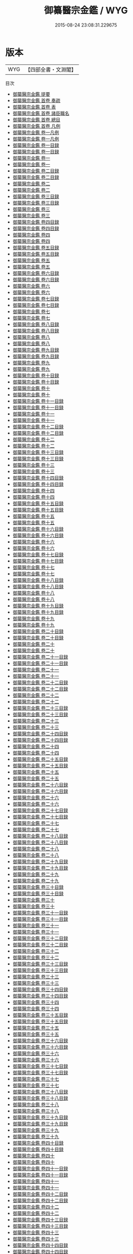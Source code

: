 #+TITLE: 御纂醫宗金鑑 / WYG
#+DATE: 2015-08-24 23:08:31.229675
* 版本
 |       WYG|【四部全書・文淵閣】|
目次
 - [[file:KR3e0090_000.txt::000-1a][御纂醫宗金鑑 提要]]
 - [[file:KR3e0090_000.txt::000-4a][御纂醫宗金鑑 首卷  奏疏]]
 - [[file:KR3e0090_000.txt::000-14a][御纂醫宗金鑑 首卷  表]]
 - [[file:KR3e0090_000.txt::000-18a][御纂醫宗金鑑 首卷  諸臣職名]]
 - [[file:KR3e0090_000.txt::000-24a][御纂醫宗金鑑 首卷  總目]]
 - [[file:KR3e0090_000.txt::000-49a][御纂醫宗金鑑 首卷  凡例]]
 - [[file:KR3e0090_001.txt::001-1a][御纂醫宗金鑑 卷一凡例]]
 - [[file:KR3e0090_001.txt::001-5a][御纂醫宗金鑑 卷一凡例]]
 - [[file:KR3e0090_001.txt::001-9a][御纂醫宗金鑑 卷一目録]]
 - [[file:KR3e0090_001.txt::001-11a][御纂醫宗金鑑 卷一目録]]
 - [[file:KR3e0090_001.txt::001-13a][御纂醫宗金鑑 卷一]]
 - [[file:KR3e0090_001.txt::001-93a][御纂醫宗金鑑 卷一]]
 - [[file:KR3e0090_002.txt::002-1a][御纂醫宗金鑑 卷二目録]]
 - [[file:KR3e0090_002.txt::002-3a][御纂醫宗金鑑 卷二目録]]
 - [[file:KR3e0090_002.txt::002-5a][御纂醫宗金鑑 卷二]]
 - [[file:KR3e0090_002.txt::002-89a][御纂醫宗金鑑 卷二]]
 - [[file:KR3e0090_003.txt::003-1a][御纂醫宗金鑑 卷三目録]]
 - [[file:KR3e0090_003.txt::003-2a][御纂醫宗金鑑 卷三目録]]
 - [[file:KR3e0090_003.txt::003-3a][御纂醫宗金鑑 卷三]]
 - [[file:KR3e0090_003.txt::003-39a][御纂醫宗金鑑 卷三]]
 - [[file:KR3e0090_004.txt::004-1a][御纂醫宗金鑑 卷四目録]]
 - [[file:KR3e0090_004.txt::004-3a][御纂醫宗金鑑 卷四目録]]
 - [[file:KR3e0090_004.txt::004-5a][御纂醫宗金鑑 卷四]]
 - [[file:KR3e0090_004.txt::004-108a][御纂醫宗金鑑 卷四]]
 - [[file:KR3e0090_005.txt::005-1a][御纂醫宗金鑑 卷五目録]]
 - [[file:KR3e0090_005.txt::005-2a][御纂醫宗金鑑 卷五目録]]
 - [[file:KR3e0090_005.txt::005-3a][御纂醫宗金鑑 卷五]]
 - [[file:KR3e0090_005.txt::005-50a][御纂醫宗金鑑 卷五]]
 - [[file:KR3e0090_006.txt::006-1a][御纂醫宗金鑑 卷六目録]]
 - [[file:KR3e0090_006.txt::006-2a][御纂醫宗金鑑 卷六目録]]
 - [[file:KR3e0090_006.txt::006-3a][御纂醫宗金鑑 卷六]]
 - [[file:KR3e0090_006.txt::006-24a][御纂醫宗金鑑 卷六]]
 - [[file:KR3e0090_007.txt::007-1a][御纂醫宗金鑑 卷七目録]]
 - [[file:KR3e0090_007.txt::007-3a][御纂醫宗金鑑 卷七目録]]
 - [[file:KR3e0090_007.txt::007-5a][御纂醫宗金鑑 卷七]]
 - [[file:KR3e0090_007.txt::007-69a][御纂醫宗金鑑 卷七]]
 - [[file:KR3e0090_008.txt::008-1a][御纂醫宗金鑑 卷八目録]]
 - [[file:KR3e0090_008.txt::008-2a][御纂醫宗金鑑 卷八目録]]
 - [[file:KR3e0090_008.txt::008-3a][御纂醫宗金鑑 卷八]]
 - [[file:KR3e0090_008.txt::008-51a][御纂醫宗金鑑 卷八]]
 - [[file:KR3e0090_009.txt::009-1a][御纂醫宗金鑑 卷九目録]]
 - [[file:KR3e0090_009.txt::009-2a][御纂醫宗金鑑 卷九目録]]
 - [[file:KR3e0090_009.txt::009-3a][御纂醫宗金鑑 卷九]]
 - [[file:KR3e0090_009.txt::009-22a][御纂醫宗金鑑 卷九]]
 - [[file:KR3e0090_010.txt::010-1a][御纂醫宗金鑑 卷十目録]]
 - [[file:KR3e0090_010.txt::010-2a][御纂醫宗金鑑 卷十目録]]
 - [[file:KR3e0090_010.txt::010-3a][御纂醫宗金鑑 卷十]]
 - [[file:KR3e0090_010.txt::010-14a][御纂醫宗金鑑 卷十]]
 - [[file:KR3e0090_011.txt::011-1a][御纂醫宗金鑑 卷十一目録]]
 - [[file:KR3e0090_011.txt::011-2a][御纂醫宗金鑑 卷十一目録]]
 - [[file:KR3e0090_011.txt::011-3a][御纂醫宗金鑑 卷十一]]
 - [[file:KR3e0090_011.txt::011-35a][御纂醫宗金鑑 卷十一]]
 - [[file:KR3e0090_012.txt::012-1a][御纂醫宗金鑑 卷十二目録]]
 - [[file:KR3e0090_012.txt::012-2a][御纂醫宗金鑑 卷十二目録]]
 - [[file:KR3e0090_012.txt::012-3a][御纂醫宗金鑑 卷十二]]
 - [[file:KR3e0090_012.txt::012-10a][御纂醫宗金鑑 卷十二]]
 - [[file:KR3e0090_013.txt::013-1a][御纂醫宗金鑑 卷十三目録]]
 - [[file:KR3e0090_013.txt::013-2a][御纂醫宗金鑑 卷十三目録]]
 - [[file:KR3e0090_013.txt::013-3a][御纂醫宗金鑑 卷十三]]
 - [[file:KR3e0090_013.txt::013-26a][御纂醫宗金鑑 卷十三]]
 - [[file:KR3e0090_014.txt::014-1a][御纂醫宗金鑑 卷十四目録]]
 - [[file:KR3e0090_014.txt::014-2a][御纂醫宗金鑑 卷十四目録]]
 - [[file:KR3e0090_014.txt::014-3a][御纂醫宗金鑑 卷十四]]
 - [[file:KR3e0090_014.txt::014-14a][御纂醫宗金鑑 卷十四]]
 - [[file:KR3e0090_015.txt::015-1a][御纂醫宗金鑑 卷十五目録]]
 - [[file:KR3e0090_015.txt::015-2a][御纂醫宗金鑑 卷十五目録]]
 - [[file:KR3e0090_015.txt::015-3a][御纂醫宗金鑑 卷十五]]
 - [[file:KR3e0090_015.txt::015-40a][御纂醫宗金鑑 卷十五]]
 - [[file:KR3e0090_016.txt::016-1a][御纂醫宗金鑑 卷十六目録]]
 - [[file:KR3e0090_016.txt::016-2a][御纂醫宗金鑑 卷十六目録]]
 - [[file:KR3e0090_016.txt::016-3a][御纂醫宗金鑑 卷十六]]
 - [[file:KR3e0090_016.txt::016-73a][御纂醫宗金鑑 卷十六]]
 - [[file:KR3e0090_017.txt::017-1a][御纂醫宗金鑑 卷十七目録]]
 - [[file:KR3e0090_017.txt::017-2a][御纂醫宗金鑑 卷十七目録]]
 - [[file:KR3e0090_017.txt::017-3a][御纂醫宗金鑑 卷十七]]
 - [[file:KR3e0090_017.txt::017-63a][御纂醫宗金鑑 卷十七]]
 - [[file:KR3e0090_018.txt::018-1a][御纂醫宗金鑑 卷十八目録]]
 - [[file:KR3e0090_018.txt::018-3a][御纂醫宗金鑑 卷十八目録]]
 - [[file:KR3e0090_018.txt::018-5a][御纂醫宗金鑑 卷十八]]
 - [[file:KR3e0090_018.txt::018-50a][御纂醫宗金鑑 卷十八]]
 - [[file:KR3e0090_019.txt::019-1a][御纂醫宗金鑑 卷十九目録]]
 - [[file:KR3e0090_019.txt::019-4a][御纂醫宗金鑑 卷十九目録]]
 - [[file:KR3e0090_019.txt::019-7a][御纂醫宗金鑑 卷十九]]
 - [[file:KR3e0090_019.txt::019-80a][御纂醫宗金鑑 卷十九]]
 - [[file:KR3e0090_020.txt::020-1a][御纂醫宗金鑑 卷二十目録]]
 - [[file:KR3e0090_020.txt::020-4a][御纂醫宗金鑑 卷二十目録]]
 - [[file:KR3e0090_020.txt::020-7a][御纂醫宗金鑑 卷二十]]
 - [[file:KR3e0090_020.txt::020-67a][御纂醫宗金鑑 卷二十]]
 - [[file:KR3e0090_021.txt::021-1a][御纂醫宗金鑑 卷二十一目録]]
 - [[file:KR3e0090_021.txt::021-4a][御纂醫宗金鑑 卷二十一目録]]
 - [[file:KR3e0090_021.txt::021-7a][御纂醫宗金鑑 卷二十一]]
 - [[file:KR3e0090_021.txt::021-82a][御纂醫宗金鑑 卷二十一]]
 - [[file:KR3e0090_022.txt::022-1a][御纂醫宗金鑑 卷二十二目録]]
 - [[file:KR3e0090_022.txt::022-4a][御纂醫宗金鑑 卷二十二目録]]
 - [[file:KR3e0090_022.txt::022-7a][御纂醫宗金鑑 卷二十二]]
 - [[file:KR3e0090_022.txt::022-70a][御纂醫宗金鑑 卷二十二]]
 - [[file:KR3e0090_023.txt::023-1a][御纂醫宗金鑑 卷二十三目録]]
 - [[file:KR3e0090_023.txt::023-5a][御纂醫宗金鑑 卷二十三目録]]
 - [[file:KR3e0090_023.txt::023-9a][御纂醫宗金鑑 卷二十三]]
 - [[file:KR3e0090_023.txt::023-61a][御纂醫宗金鑑 卷二十三]]
 - [[file:KR3e0090_024.txt::024-1a][御纂醫宗金鑑 卷二十四目録]]
 - [[file:KR3e0090_024.txt::024-4a][御纂醫宗金鑑 卷二十四目録]]
 - [[file:KR3e0090_024.txt::024-7a][御纂醫宗金鑑 卷二十四]]
 - [[file:KR3e0090_024.txt::024-44a][御纂醫宗金鑑 卷二十四]]
 - [[file:KR3e0090_025.txt::025-1a][御纂醫宗金鑑 卷二十五目録]]
 - [[file:KR3e0090_025.txt::025-2a][御纂醫宗金鑑 卷二十五目録]]
 - [[file:KR3e0090_025.txt::025-3a][御纂醫宗金鑑 卷二十五]]
 - [[file:KR3e0090_025.txt::025-38a][御纂醫宗金鑑 卷二十五]]
 - [[file:KR3e0090_026.txt::026-1a][御纂醫宗金鑑 卷二十六目録]]
 - [[file:KR3e0090_026.txt::026-3a][御纂醫宗金鑑 卷二十六目録]]
 - [[file:KR3e0090_026.txt::026-5a][御纂醫宗金鑑 卷二十六]]
 - [[file:KR3e0090_026.txt::026-48a][御纂醫宗金鑑 卷二十六]]
 - [[file:KR3e0090_027.txt::027-1a][御纂醫宗金鑑 卷二十七目録]]
 - [[file:KR3e0090_027.txt::027-3a][御纂醫宗金鑑 卷二十七目録]]
 - [[file:KR3e0090_027.txt::027-5a][御纂醫宗金鑑 卷二十七]]
 - [[file:KR3e0090_027.txt::027-51a][御纂醫宗金鑑 卷二十七]]
 - [[file:KR3e0090_028.txt::028-1a][御纂醫宗金鑑 卷二十八目録]]
 - [[file:KR3e0090_028.txt::028-3a][御纂醫宗金鑑 卷二十八目録]]
 - [[file:KR3e0090_028.txt::028-5a][御纂醫宗金鑑 卷二十八]]
 - [[file:KR3e0090_028.txt::028-46a][御纂醫宗金鑑 卷二十八]]
 - [[file:KR3e0090_029.txt::029-1a][御纂醫宗金鑑 卷二十九目録]]
 - [[file:KR3e0090_029.txt::029-4a][御纂醫宗金鑑 卷二十九目録]]
 - [[file:KR3e0090_029.txt::029-7a][御纂醫宗金鑑 卷二十九]]
 - [[file:KR3e0090_029.txt::029-48a][御纂醫宗金鑑 卷二十九]]
 - [[file:KR3e0090_030.txt::030-1a][御纂醫宗金鑑 卷三十目録]]
 - [[file:KR3e0090_030.txt::030-3a][御纂醫宗金鑑 卷三十目録]]
 - [[file:KR3e0090_030.txt::030-5a][御纂醫宗金鑑 卷三十]]
 - [[file:KR3e0090_030.txt::030-48a][御纂醫宗金鑑 卷三十]]
 - [[file:KR3e0090_031.txt::031-1a][御纂醫宗金鑑 卷三十一目録]]
 - [[file:KR3e0090_031.txt::031-4a][御纂醫宗金鑑 卷三十一目録]]
 - [[file:KR3e0090_031.txt::031-7a][御纂醫宗金鑑 卷三十一]]
 - [[file:KR3e0090_031.txt::031-59a][御纂醫宗金鑑 卷三十一]]
 - [[file:KR3e0090_032.txt::032-1a][御纂醫宗金鑑 卷三十二目録]]
 - [[file:KR3e0090_032.txt::032-3a][御纂醫宗金鑑 卷三十二目録]]
 - [[file:KR3e0090_032.txt::032-5a][御纂醫宗金鑑 卷三十二]]
 - [[file:KR3e0090_032.txt::032-39a][御纂醫宗金鑑 卷三十二]]
 - [[file:KR3e0090_033.txt::033-1a][御纂醫宗金鑑 卷三十三目録]]
 - [[file:KR3e0090_033.txt::033-3a][御纂醫宗金鑑 卷三十三目録]]
 - [[file:KR3e0090_033.txt::033-5a][御纂醫宗金鑑 卷三十三]]
 - [[file:KR3e0090_033.txt::033-44a][御纂醫宗金鑑 卷三十三]]
 - [[file:KR3e0090_034.txt::034-1a][御纂醫宗金鑑 卷三十四目録]]
 - [[file:KR3e0090_034.txt::034-2a][御纂醫宗金鑑 卷三十四目録]]
 - [[file:KR3e0090_034.txt::034-3a][御纂醫宗金鑑 卷三十四]]
 - [[file:KR3e0090_034.txt::034-76a][御纂醫宗金鑑 卷三十四]]
 - [[file:KR3e0090_035.txt::035-1a][御纂醫宗金鑑 卷三十五目録]]
 - [[file:KR3e0090_035.txt::035-5a][御纂醫宗金鑑 卷三十五目録]]
 - [[file:KR3e0090_035.txt::035-9a][御纂醫宗金鑑 卷三十五]]
 - [[file:KR3e0090_035.txt::035-77a][御纂醫宗金鑑 卷三十五]]
 - [[file:KR3e0090_036.txt::036-1a][御纂醫宗金鑑 卷三十六目録]]
 - [[file:KR3e0090_036.txt::036-4a][御纂醫宗金鑑 卷三十六目録]]
 - [[file:KR3e0090_036.txt::036-7a][御纂醫宗金鑑 卷三十六]]
 - [[file:KR3e0090_036.txt::036-37a][御纂醫宗金鑑 卷三十六]]
 - [[file:KR3e0090_037.txt::037-1a][御纂醫宗金鑑 卷三十七目録]]
 - [[file:KR3e0090_037.txt::037-5a][御纂醫宗金鑑 卷三十七目録]]
 - [[file:KR3e0090_037.txt::037-9a][御纂醫宗金鑑 卷三十七]]
 - [[file:KR3e0090_037.txt::037-48a][御纂醫宗金鑑 卷三十七]]
 - [[file:KR3e0090_038.txt::038-1a][御纂醫宗金鑑 卷三十八目録]]
 - [[file:KR3e0090_038.txt::038-2a][御纂醫宗金鑑 卷三十八目録]]
 - [[file:KR3e0090_038.txt::038-3a][御纂醫宗金鑑 卷三十八]]
 - [[file:KR3e0090_038.txt::038-40a][御纂醫宗金鑑 卷三十八]]
 - [[file:KR3e0090_039.txt::039-1a][御纂醫宗金鑑 卷三十九目録]]
 - [[file:KR3e0090_039.txt::039-2a][御纂醫宗金鑑 卷三十九目録]]
 - [[file:KR3e0090_039.txt::039-3a][御纂醫宗金鑑 卷三十九]]
 - [[file:KR3e0090_039.txt::039-45a][御纂醫宗金鑑 卷三十九]]
 - [[file:KR3e0090_040.txt::040-1a][御纂醫宗金鑑 卷四十目録]]
 - [[file:KR3e0090_040.txt::040-2a][御纂醫宗金鑑 卷四十目録]]
 - [[file:KR3e0090_040.txt::040-3a][御纂醫宗金鑑 卷四十]]
 - [[file:KR3e0090_040.txt::040-46a][御纂醫宗金鑑 卷四十]]
 - [[file:KR3e0090_041.txt::041-1a][御纂醫宗金鑑 卷四十一目録]]
 - [[file:KR3e0090_041.txt::041-2a][御纂醫宗金鑑 卷四十一目録]]
 - [[file:KR3e0090_041.txt::041-3a][御纂醫宗金鑑 卷四十一]]
 - [[file:KR3e0090_041.txt::041-39a][御纂醫宗金鑑 卷四十一]]
 - [[file:KR3e0090_042.txt::042-1a][御纂醫宗金鑑 卷四十二目録]]
 - [[file:KR3e0090_042.txt::042-2a][御纂醫宗金鑑 卷四十二目録]]
 - [[file:KR3e0090_042.txt::042-3a][御纂醫宗金鑑 卷四十二]]
 - [[file:KR3e0090_042.txt::042-41a][御纂醫宗金鑑 卷四十二]]
 - [[file:KR3e0090_043.txt::043-1a][御纂醫宗金鑑 卷四十三目録]]
 - [[file:KR3e0090_043.txt::043-2a][御纂醫宗金鑑 卷四十三目録]]
 - [[file:KR3e0090_043.txt::043-3a][御纂醫宗金鑑 卷四十三]]
 - [[file:KR3e0090_043.txt::043-37a][御纂醫宗金鑑 卷四十三]]
 - [[file:KR3e0090_044.txt::044-1a][御纂醫宗金鑑 卷四十四目録]]
 - [[file:KR3e0090_044.txt::044-8a][御纂醫宗金鑑 卷四十四目録]]
 - [[file:KR3e0090_044.txt::044-15a][御纂醫宗金鑑 卷四十四]]
 - [[file:KR3e0090_044.txt::044-59a][御纂醫宗金鑑 卷四十四]]
 - [[file:KR3e0090_045.txt::045-1a][御纂醫宗金鑑 卷四十五目録]]
 - [[file:KR3e0090_045.txt::045-6a][御纂醫宗金鑑 卷四十五目録]]
 - [[file:KR3e0090_045.txt::045-11a][御纂醫宗金鑑 卷四十五]]
 - [[file:KR3e0090_045.txt::045-47a][御纂醫宗金鑑 卷四十五]]
 - [[file:KR3e0090_046.txt::046-1a][御纂醫宗金鑑 卷四十六目録]]
 - [[file:KR3e0090_046.txt::046-6a][御纂醫宗金鑑 卷四十六目録]]
 - [[file:KR3e0090_046.txt::046-11a][御纂醫宗金鑑 卷四十六]]
 - [[file:KR3e0090_046.txt::046-44a][御纂醫宗金鑑 卷四十六]]
 - [[file:KR3e0090_047.txt::047-1a][御纂醫宗金鑑 卷四十七目録]]
 - [[file:KR3e0090_047.txt::047-8a][御纂醫宗金鑑 卷四十七目録]]
 - [[file:KR3e0090_047.txt::047-15a][御纂醫宗金鑑 卷四十七]]
 - [[file:KR3e0090_047.txt::047-41a][御纂醫宗金鑑 卷四十七]]
 - [[file:KR3e0090_048.txt::048-1a][御纂醫宗金鑑 卷四十八目録]]
 - [[file:KR3e0090_048.txt::048-6a][御纂醫宗金鑑 卷四十八目録]]
 - [[file:KR3e0090_048.txt::048-11a][御纂醫宗金鑑 卷四十八]]
 - [[file:KR3e0090_048.txt::048-39a][御纂醫宗金鑑 卷四十八]]
 - [[file:KR3e0090_049.txt::049-1a][御纂醫宗金鑑 卷四十九目録]]
 - [[file:KR3e0090_049.txt::049-7a][御纂醫宗金鑑 卷四十九目録]]
 - [[file:KR3e0090_049.txt::049-13a][御纂醫宗金鑑 卷四十九]]
 - [[file:KR3e0090_049.txt::049-40a][御纂醫宗金鑑 卷四十九]]
 - [[file:KR3e0090_050.txt::050-1a][御纂醫宗金鑑 卷五十目録]]
 - [[file:KR3e0090_050.txt::050-7a][御纂醫宗金鑑 卷五十目録]]
 - [[file:KR3e0090_050.txt::050-13a][御纂醫宗金鑑 卷五十]]
 - [[file:KR3e0090_050.txt::050-60a][御纂醫宗金鑑 卷五十]]
 - [[file:KR3e0090_051.txt::051-1a][御纂醫宗金鑑 卷五十一目録]]
 - [[file:KR3e0090_051.txt::051-8a][御纂醫宗金鑑 卷五十一目録]]
 - [[file:KR3e0090_051.txt::051-15a][御纂醫宗金鑑 卷五十一]]
 - [[file:KR3e0090_051.txt::051-61a][御纂醫宗金鑑 卷五十一]]
 - [[file:KR3e0090_052.txt::052-1a][御纂醫宗金鑑 卷五十二目録]]
 - [[file:KR3e0090_052.txt::052-9a][御纂醫宗金鑑 卷五十二目録]]
 - [[file:KR3e0090_052.txt::052-17a][御纂醫宗金鑑 卷五十二]]
 - [[file:KR3e0090_052.txt::052-72a][御纂醫宗金鑑 卷五十二]]
 - [[file:KR3e0090_053.txt::053-1a][御纂醫宗金鑑 卷五十三目録]]
 - [[file:KR3e0090_053.txt::053-9a][御纂醫宗金鑑 卷五十三目録]]
 - [[file:KR3e0090_053.txt::053-17a][御纂醫宗金鑑 卷五十三]]
 - [[file:KR3e0090_053.txt::053-69a][御纂醫宗金鑑 卷五十三]]
 - [[file:KR3e0090_054.txt::054-1a][御纂醫宗金鑑 卷五十四目録]]
 - [[file:KR3e0090_054.txt::054-8a][御纂醫宗金鑑 卷五十四目録]]
 - [[file:KR3e0090_054.txt::054-15a][御纂醫宗金鑑 卷五十四]]
 - [[file:KR3e0090_054.txt::054-55a][御纂醫宗金鑑 卷五十四]]
 - [[file:KR3e0090_055.txt::055-1a][御纂醫宗金鑑 卷五十五目録]]
 - [[file:KR3e0090_055.txt::055-8a][御纂醫宗金鑑 卷五十五目録]]
 - [[file:KR3e0090_055.txt::055-15a][御纂醫宗金鑑 卷五十五]]
 - [[file:KR3e0090_055.txt::055-57a][御纂醫宗金鑑 卷五十五]]
 - [[file:KR3e0090_056.txt::056-1a][御纂醫宗金鑑 卷五十六目録]]
 - [[file:KR3e0090_056.txt::056-6a][御纂醫宗金鑑 卷五十六目録]]
 - [[file:KR3e0090_056.txt::056-11a][御纂醫宗金鑑 卷五十六]]
 - [[file:KR3e0090_056.txt::056-67a][御纂醫宗金鑑 卷五十六]]
 - [[file:KR3e0090_057.txt::057-1a][御纂醫宗金鑑 卷五十七目録]]
 - [[file:KR3e0090_057.txt::057-12a][御纂醫宗金鑑 卷五十七目録]]
 - [[file:KR3e0090_057.txt::057-23a][御纂醫宗金鑑 卷五十七]]
 - [[file:KR3e0090_057.txt::057-95a][御纂醫宗金鑑 卷五十七]]
 - [[file:KR3e0090_058.txt::058-1a][御纂醫宗金鑑 卷五十八目録]]
 - [[file:KR3e0090_058.txt::058-8a][御纂醫宗金鑑 卷五十八目録]]
 - [[file:KR3e0090_058.txt::058-15a][御纂醫宗金鑑 卷五十八]]
 - [[file:KR3e0090_058.txt::058-59a][御纂醫宗金鑑 卷五十八]]
 - [[file:KR3e0090_059.txt::059-1a][御纂醫宗金鑑 卷五十九目録]]
 - [[file:KR3e0090_059.txt::059-8a][御纂醫宗金鑑 卷五十九目録]]
 - [[file:KR3e0090_059.txt::059-15a][御纂醫宗金鑑 卷五十九]]
 - [[file:KR3e0090_059.txt::059-56a][御纂醫宗金鑑 卷五十九]]
 - [[file:KR3e0090_060.txt::060-1a][御纂醫宗金鑑 卷六十目録]]
 - [[file:KR3e0090_060.txt::060-3a][御纂醫宗金鑑 卷六十目録]]
 - [[file:KR3e0090_060.txt::060-5a][御纂醫宗金鑑 卷六十]]
 - [[file:KR3e0090_060.txt::060-21a][御纂醫宗金鑑 卷六十]]
 - [[file:KR3e0090_061.txt::061-1a][御纂醫宗金鑑 卷六十一目録]]
 - [[file:KR3e0090_061.txt::061-3a][御纂醫宗金鑑 卷六十一目録]]
 - [[file:KR3e0090_061.txt::061-5a][御纂醫宗金鑑 卷六十一]]
 - [[file:KR3e0090_061.txt::061-80a][御纂醫宗金鑑 卷六十一]]
 - [[file:KR3e0090_062.txt::062-1a][御纂醫宗金鑑 卷六十二目録]]
 - [[file:KR3e0090_062.txt::062-8a][御纂醫宗金鑑 卷六十二目録]]
 - [[file:KR3e0090_062.txt::062-15a][御纂醫宗金鑑 卷六十二]]
 - [[file:KR3e0090_062.txt::062-91a][御纂醫宗金鑑 卷六十二]]
 - [[file:KR3e0090_063.txt::063-1a][御纂醫宗金鑑 卷六十三目録]]
 - [[file:KR3e0090_063.txt::063-4a][御纂醫宗金鑑 卷六十三目録]]
 - [[file:KR3e0090_063.txt::063-7a][御纂醫宗金鑑 卷六十三]]
 - [[file:KR3e0090_063.txt::063-92a][御纂醫宗金鑑 卷六十三]]
 - [[file:KR3e0090_064.txt::064-1a][御纂醫宗金鑑 卷六十四目録]]
 - [[file:KR3e0090_064.txt::064-4a][御纂醫宗金鑑 卷六十四目録]]
 - [[file:KR3e0090_064.txt::064-7a][御纂醫宗金鑑 卷六十四]]
 - [[file:KR3e0090_064.txt::064-95a][御纂醫宗金鑑 卷六十四]]
 - [[file:KR3e0090_065.txt::065-1a][御纂醫宗金鑑 卷六十五目録]]
 - [[file:KR3e0090_065.txt::065-5a][御纂醫宗金鑑 卷六十五目録]]
 - [[file:KR3e0090_065.txt::065-9a][御纂醫宗金鑑 卷六十五]]
 - [[file:KR3e0090_065.txt::065-84a][御纂醫宗金鑑 卷六十五]]
 - [[file:KR3e0090_066.txt::066-1a][御纂醫宗金鑑 卷六十六目録]]
 - [[file:KR3e0090_066.txt::066-4a][御纂醫宗金鑑 卷六十六目録]]
 - [[file:KR3e0090_066.txt::066-7a][御纂醫宗金鑑 卷六十六]]
 - [[file:KR3e0090_066.txt::066-68a][御纂醫宗金鑑 卷六十六]]
 - [[file:KR3e0090_067.txt::067-1a][御纂醫宗金鑑 卷六十七目録]]
 - [[file:KR3e0090_067.txt::067-4a][御纂醫宗金鑑 卷六十七目録]]
 - [[file:KR3e0090_067.txt::067-7a][御纂醫宗金鑑 卷六十七]]
 - [[file:KR3e0090_067.txt::067-58a][御纂醫宗金鑑 卷六十七]]
 - [[file:KR3e0090_068.txt::068-1a][御纂醫宗金鑑 卷六十八目録]]
 - [[file:KR3e0090_068.txt::068-4a][御纂醫宗金鑑 卷六十八目録]]
 - [[file:KR3e0090_068.txt::068-7a][御纂醫宗金鑑 卷六十八]]
 - [[file:KR3e0090_068.txt::068-61a][御纂醫宗金鑑 卷六十八]]
 - [[file:KR3e0090_069.txt::069-1a][御纂醫宗金鑑 卷六十九目録]]
 - [[file:KR3e0090_069.txt::069-3a][御纂醫宗金鑑 卷六十九目録]]
 - [[file:KR3e0090_069.txt::069-5a][御纂醫宗金鑑 卷六十九]]
 - [[file:KR3e0090_069.txt::069-60a][御纂醫宗金鑑 卷六十九]]
 - [[file:KR3e0090_070.txt::070-1a][御纂醫宗金鑑 卷七十目録]]
 - [[file:KR3e0090_070.txt::070-3a][御纂醫宗金鑑 卷七十目録]]
 - [[file:KR3e0090_070.txt::070-5a][御纂醫宗金鑑 卷七十]]
 - [[file:KR3e0090_070.txt::070-52a][御纂醫宗金鑑 卷七十]]
 - [[file:KR3e0090_071.txt::071-1a][御纂醫宗金鑑 卷七十一目録]]
 - [[file:KR3e0090_071.txt::071-4a][御纂醫宗金鑑 卷七十一目録]]
 - [[file:KR3e0090_071.txt::071-7a][御纂醫宗金鑑 卷七十一]]
 - [[file:KR3e0090_071.txt::071-73a][御纂醫宗金鑑 卷七十一]]
 - [[file:KR3e0090_072.txt::072-1a][御纂醫宗金鑑 卷七十二目録]]
 - [[file:KR3e0090_072.txt::072-2a][御纂醫宗金鑑 卷七十二目録]]
 - [[file:KR3e0090_072.txt::072-3a][御纂醫宗金鑑 卷七十二]]
 - [[file:KR3e0090_072.txt::072-49a][御纂醫宗金鑑 卷七十二]]
 - [[file:KR3e0090_073.txt::073-1a][御纂醫宗金鑑 卷七十三目録]]
 - [[file:KR3e0090_073.txt::073-2a][御纂醫宗金鑑 卷七十三目録]]
 - [[file:KR3e0090_073.txt::073-3a][御纂醫宗金鑑 卷七十三]]
 - [[file:KR3e0090_073.txt::073-50a][御纂醫宗金鑑 卷七十三]]
 - [[file:KR3e0090_074.txt::074-1a][御纂醫宗金鑑 卷七十四目録]]
 - [[file:KR3e0090_074.txt::074-3a][御纂醫宗金鑑 卷七十四目録]]
 - [[file:KR3e0090_074.txt::074-5a][御纂醫宗金鑑 卷七十四]]
 - [[file:KR3e0090_074.txt::074-56a][御纂醫宗金鑑 卷七十四]]
 - [[file:KR3e0090_075.txt::075-1a][御纂醫宗金鑑 卷七十五目録]]
 - [[file:KR3e0090_075.txt::075-4a][御纂醫宗金鑑 卷七十五目録]]
 - [[file:KR3e0090_075.txt::075-7a][御纂醫宗金鑑 卷七十五]]
 - [[file:KR3e0090_075.txt::075-60a][御纂醫宗金鑑 卷七十五]]
 - [[file:KR3e0090_076.txt::076-1a][御纂醫宗金鑑 卷七十六目録]]
 - [[file:KR3e0090_076.txt::076-4a][御纂醫宗金鑑 卷七十六目録]]
 - [[file:KR3e0090_076.txt::076-7a][御纂醫宗金鑑 卷七十六]]
 - [[file:KR3e0090_076.txt::076-56a][御纂醫宗金鑑 卷七十六]]
 - [[file:KR3e0090_077.txt::077-1a][御纂醫宗金鑑 卷七十七目録]]
 - [[file:KR3e0090_077.txt::077-4a][御纂醫宗金鑑 卷七十七目録]]
 - [[file:KR3e0090_077.txt::077-7a][御纂醫宗金鑑 卷七十七]]
 - [[file:KR3e0090_077.txt::077-48a][御纂醫宗金鑑 卷七十七]]
 - [[file:KR3e0090_078.txt::078-1a][御纂醫宗金鑑 卷七十八目録]]
 - [[file:KR3e0090_078.txt::078-5a][御纂醫宗金鑑 卷七十八目録]]
 - [[file:KR3e0090_078.txt::078-9a][御纂醫宗金鑑 卷七十八]]
 - [[file:KR3e0090_078.txt::078-71a][御纂醫宗金鑑 卷七十八]]
 - [[file:KR3e0090_079.txt::079-1a][御纂醫宗金鑑 卷七十九目録]]
 - [[file:KR3e0090_079.txt::079-5a][御纂醫宗金鑑 卷七十九目録]]
 - [[file:KR3e0090_079.txt::079-9a][御纂醫宗金鑑 卷七十九]]
 - [[file:KR3e0090_079.txt::079-61a][御纂醫宗金鑑 卷七十九]]
 - [[file:KR3e0090_080.txt::080-1a][御纂醫宗金鑑 卷八十目録]]
 - [[file:KR3e0090_080.txt::080-3a][御纂醫宗金鑑 卷八十目録]]
 - [[file:KR3e0090_080.txt::080-5a][御纂醫宗金鑑 卷八十]]
 - [[file:KR3e0090_080.txt::080-53a][御纂醫宗金鑑 卷八十]]
 - [[file:KR3e0090_081.txt::081-1a][御纂醫宗金鑑 卷八十一目録]]
 - [[file:KR3e0090_081.txt::081-4a][御纂醫宗金鑑 卷八十一目録]]
 - [[file:KR3e0090_081.txt::081-7a][御纂醫宗金鑑 卷八十一]]
 - [[file:KR3e0090_081.txt::081-40a][御纂醫宗金鑑 卷八十一]]
 - [[file:KR3e0090_082.txt::082-1a][御纂醫宗金鑑 卷八十二目録]]
 - [[file:KR3e0090_082.txt::082-4a][御纂醫宗金鑑 卷八十二目録]]
 - [[file:KR3e0090_082.txt::082-7a][御纂醫宗金鑑 卷八十二]]
 - [[file:KR3e0090_082.txt::082-39a][御纂醫宗金鑑 卷八十二]]
 - [[file:KR3e0090_083.txt::083-1a][御纂醫宗金鑑 卷八十三目録]]
 - [[file:KR3e0090_083.txt::083-4a][御纂醫宗金鑑 卷八十三目録]]
 - [[file:KR3e0090_083.txt::083-7a][御纂醫宗金鑑 卷八十三]]
 - [[file:KR3e0090_083.txt::083-41a][御纂醫宗金鑑 卷八十三]]
 - [[file:KR3e0090_084.txt::084-1a][御纂醫宗金鑑 卷八十四目録]]
 - [[file:KR3e0090_084.txt::084-5a][御纂醫宗金鑑 卷八十四目録]]
 - [[file:KR3e0090_084.txt::084-9a][御纂醫宗金鑑 卷八十四]]
 - [[file:KR3e0090_084.txt::084-47a][御纂醫宗金鑑 卷八十四]]
 - [[file:KR3e0090_085.txt::085-1a][御纂醫宗金鑑 卷八十五目録]]
 - [[file:KR3e0090_085.txt::085-3a][御纂醫宗金鑑 卷八十五目録]]
 - [[file:KR3e0090_085.txt::085-5a][御纂醫宗金鑑 卷八十五]]
 - [[file:KR3e0090_085.txt::085-43a][御纂醫宗金鑑 卷八十五]]
 - [[file:KR3e0090_086.txt::086-1a][御纂醫宗金鑑 卷八十六目録]]
 - [[file:KR3e0090_086.txt::086-6a][御纂醫宗金鑑 卷八十六目録]]
 - [[file:KR3e0090_086.txt::086-11a][御纂醫宗金鑑 卷八十六]]
 - [[file:KR3e0090_086.txt::086-52a][御纂醫宗金鑑 卷八十六]]
 - [[file:KR3e0090_087.txt::087-1a][御纂醫宗金鑑 卷八十七目録]]
 - [[file:KR3e0090_087.txt::087-4a][御纂醫宗金鑑 卷八十七目録]]
 - [[file:KR3e0090_087.txt::087-7a][御纂醫宗金鑑 卷八十七]]
 - [[file:KR3e0090_087.txt::087-43a][御纂醫宗金鑑 卷八十七]]
 - [[file:KR3e0090_088.txt::088-1a][御纂醫宗金鑑 卷八十八目録]]
 - [[file:KR3e0090_088.txt::088-3a][御纂醫宗金鑑 卷八十八目録]]
 - [[file:KR3e0090_088.txt::088-5a][御纂醫宗金鑑 卷八十八]]
 - [[file:KR3e0090_088.txt::088-45a][御纂醫宗金鑑 卷八十八]]
 - [[file:KR3e0090_089.txt::089-1a][御纂醫宗金鑑 卷八十九目録]]
 - [[file:KR3e0090_089.txt::089-4a][御纂醫宗金鑑 卷八十九目録]]
 - [[file:KR3e0090_089.txt::089-7a][御纂醫宗金鑑 卷八十九]]
 - [[file:KR3e0090_089.txt::089-46a][御纂醫宗金鑑 卷八十九]]
 - [[file:KR3e0090_090.txt::090-1a][御纂醫宗金鑑 卷九十目録]]
 - [[file:KR3e0090_090.txt::090-3a][御纂醫宗金鑑 卷九十目録]]
 - [[file:KR3e0090_090.txt::090-5a][御纂醫宗金鑑 卷九十]]
 - [[file:KR3e0090_090.txt::090-41a][御纂醫宗金鑑 卷九十]]
